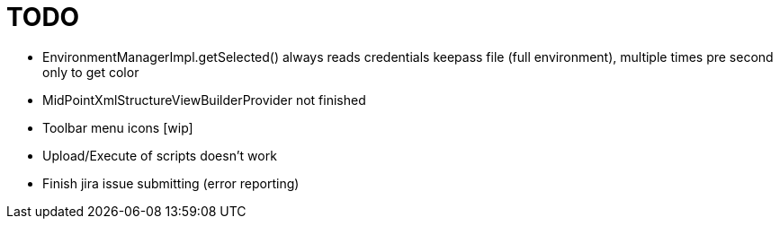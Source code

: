 = TODO

* EnvironmentManagerImpl.getSelected() always reads credentials keepass file (full environment), multiple times pre second only to get color
* MidPointXmlStructureViewBuilderProvider not finished
* Toolbar menu icons [wip]
* Upload/Execute of scripts doesn't work
* Finish jira issue submitting (error reporting)